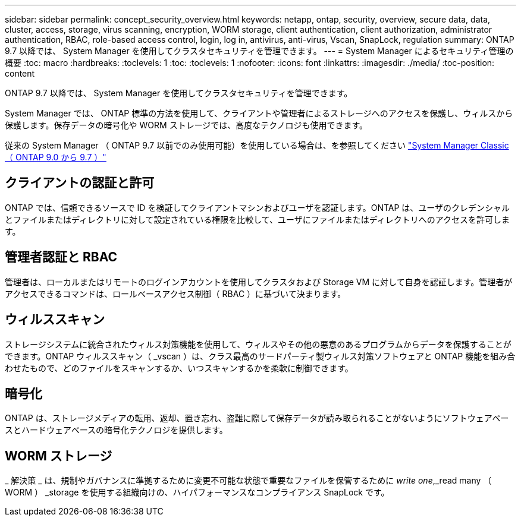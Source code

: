 ---
sidebar: sidebar 
permalink: concept_security_overview.html 
keywords: netapp, ontap, security, overview, secure data, data, cluster, access, storage, virus scanning, encryption, WORM storage, client authentication, client authorization, administrator authentication, RBAC, role-based access control, login, log in, antivirus, anti-virus, Vscan, SnapLock, regulation 
summary: ONTAP 9.7 以降では、 System Manager を使用してクラスタセキュリティを管理できます。 
---
= System Manager によるセキュリティ管理の概要
:toc: macro
:hardbreaks:
:toclevels: 1
:toc: 
:toclevels: 1
:nofooter: 
:icons: font
:linkattrs: 
:imagesdir: ./media/
:toc-position: content


[role="lead"]
ONTAP 9.7 以降では、 System Manager を使用してクラスタセキュリティを管理できます。

System Manager では、 ONTAP 標準の方法を使用して、クライアントや管理者によるストレージへのアクセスを保護し、ウィルスから保護します。保存データの暗号化や WORM ストレージでは、高度なテクノロジも使用できます。

従来の System Manager （ ONTAP 9.7 以前でのみ使用可能）を使用している場合は、を参照してください  https://docs.netapp.com/us-en/ontap-sm-classic/index.html["System Manager Classic （ ONTAP 9.0 から 9.7 ）"^]



== クライアントの認証と許可

ONTAP では、信頼できるソースで ID を検証してクライアントマシンおよびユーザを認証します。ONTAP は、ユーザのクレデンシャルとファイルまたはディレクトリに対して設定されている権限を比較して、ユーザにファイルまたはディレクトリへのアクセスを許可します。



== 管理者認証と RBAC

管理者は、ローカルまたはリモートのログインアカウントを使用してクラスタおよび Storage VM に対して自身を認証します。管理者がアクセスできるコマンドは、ロールベースアクセス制御（ RBAC ）に基づいて決まります。



== ウィルススキャン

ストレージシステムに統合されたウィルス対策機能を使用して、ウィルスやその他の悪意のあるプログラムからデータを保護することができます。ONTAP ウィルススキャン（ _vscan ）は、クラス最高のサードパーティ製ウィルス対策ソフトウェアと ONTAP 機能を組み合わせたもので、どのファイルをスキャンするか、いつスキャンするかを柔軟に制御できます。



== 暗号化

ONTAP は、ストレージメディアの転用、返却、置き忘れ、盗難に際して保存データが読み取られることがないようにソフトウェアベースとハードウェアベースの暗号化テクノロジを提供します。



== WORM ストレージ

_ 解決策 _ は、規制やガバナンスに準拠するために変更不可能な状態で重要なファイルを保管するために _write one_,_read many （ WORM ） _storage を使用する組織向けの、ハイパフォーマンスなコンプライアンス SnapLock です。
